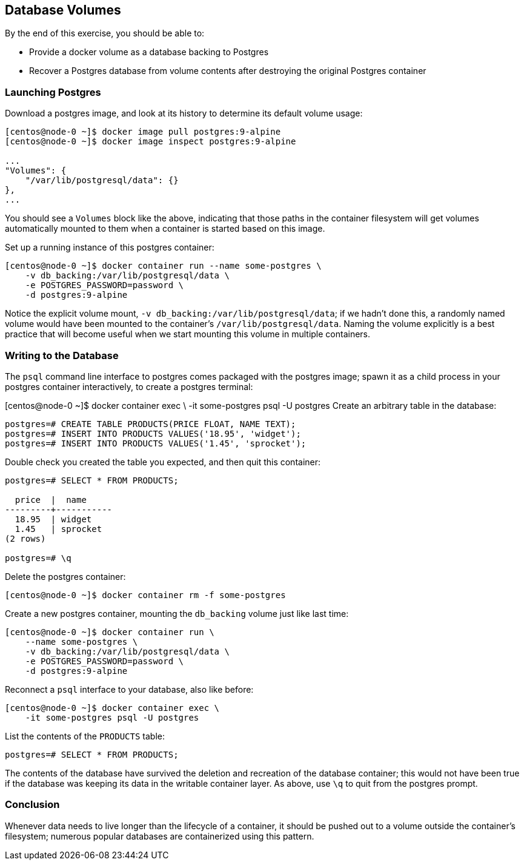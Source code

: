 == Database Volumes
By the end of this exercise, you should be able to:

* Provide a docker volume as a database backing to Postgres
* Recover a Postgres database from volume contents after destroying the original Postgres container

=== Launching Postgres
Download a postgres image, and look at its history to determine its default volume usage:

[source,shell]
----
[centos@node-0 ~]$ docker image pull postgres:9-alpine
[centos@node-0 ~]$ docker image inspect postgres:9-alpine

...
"Volumes": {
    "/var/lib/postgresql/data": {}
},
...
----
You should see a `Volumes` block like the above, indicating that those paths in the container filesystem will get volumes automatically mounted to them when a container is started based on this image.

Set up a running instance of this postgres container:

[source,shell]
----
[centos@node-0 ~]$ docker container run --name some-postgres \
    -v db_backing:/var/lib/postgresql/data \
    -e POSTGRES_PASSWORD=password \
    -d postgres:9-alpine
----
Notice the explicit volume mount, `-v db_backing:/var/lib/postgresql/data`; if we hadn't done this, a randomly named volume would have been mounted to the container's `/var/lib/postgresql/data`. Naming the volume explicitly is a best practice that will become useful when we start mounting this volume in multiple containers.

=== Writing to the Database
The `psql` command line interface to postgres comes packaged with the postgres image; spawn it as a child process in your postgres container interactively, to create a postgres terminal:

[centos@node-0 ~]$ docker container exec \
    -it some-postgres psql -U postgres
Create an arbitrary table in the database:

[source,shell]
----
postgres=# CREATE TABLE PRODUCTS(PRICE FLOAT, NAME TEXT);
postgres=# INSERT INTO PRODUCTS VALUES('18.95', 'widget');
postgres=# INSERT INTO PRODUCTS VALUES('1.45', 'sprocket');
----
Double check you created the table you expected, and then quit this container:

[source,shell]
----
postgres=# SELECT * FROM PRODUCTS;

  price  |  name  
---------+-----------
  18.95  | widget
  1.45   | sprocket
(2 rows)

postgres=# \q
----
Delete the postgres container:

[source,shell]
----
[centos@node-0 ~]$ docker container rm -f some-postgres
----
Create a new postgres container, mounting the `db_backing` volume just like last time:

[source,shell]
----
[centos@node-0 ~]$ docker container run \
    --name some-postgres \
    -v db_backing:/var/lib/postgresql/data \
    -e POSTGRES_PASSWORD=password \
    -d postgres:9-alpine
----
Reconnect a `psql` interface to your database, also like before:

[source,shell]
----
[centos@node-0 ~]$ docker container exec \
    -it some-postgres psql -U postgres
----
List the contents of the `PRODUCTS` table:

[source,shell]
----
postgres=# SELECT * FROM PRODUCTS;
----
The contents of the database have survived the deletion and recreation of the database container; this would not have been true if the database was keeping its data in the writable container layer. As above, use `\q` to quit from the postgres prompt.

=== Conclusion
Whenever data needs to live longer than the lifecycle of a container, it should be pushed out to a volume outside the container's filesystem; numerous popular databases are containerized using this pattern.

